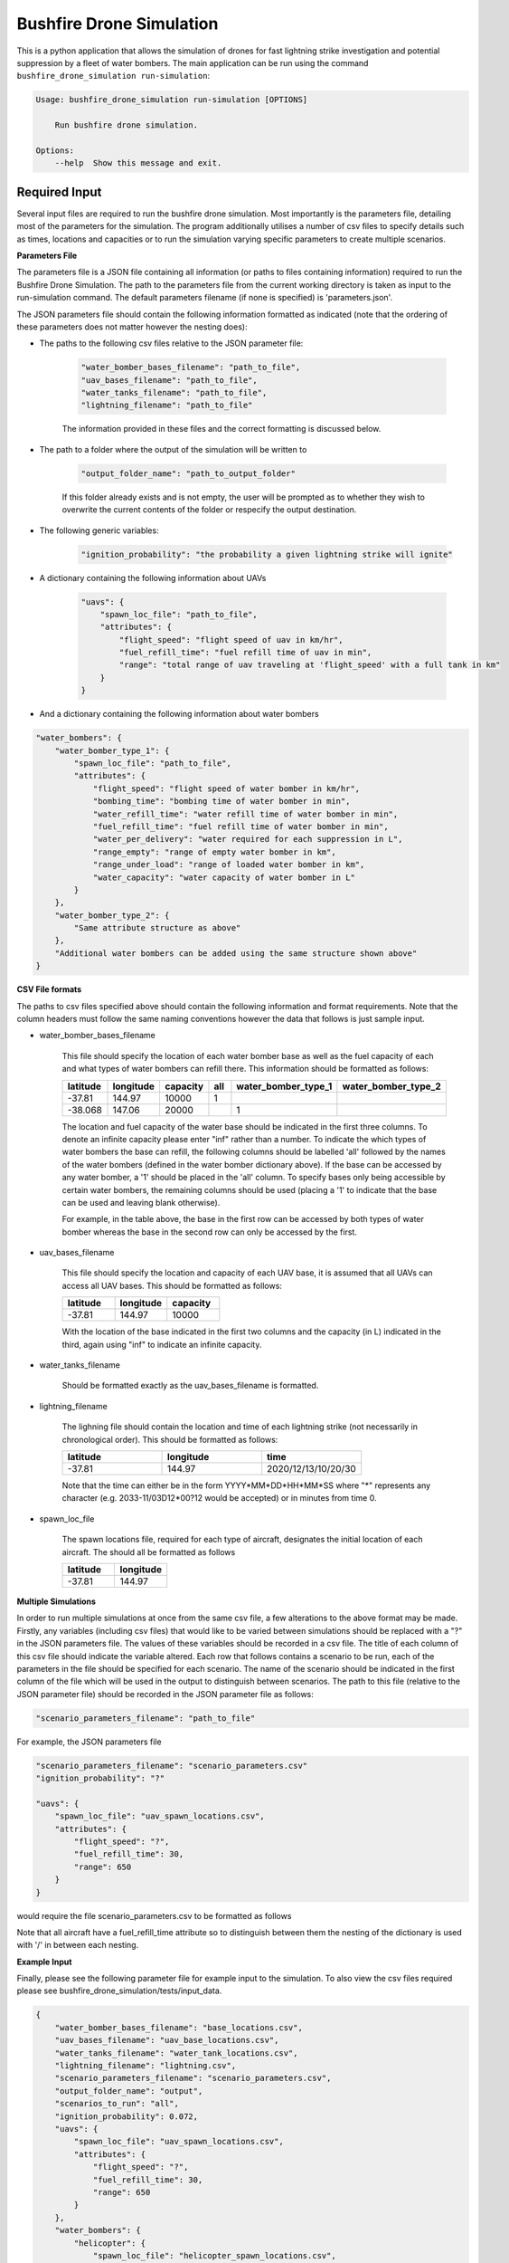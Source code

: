 Bushfire Drone Simulation
=========================

This is a python application that allows the simulation of drones for fast lightning strike investigation and potential suppression by a fleet of water bombers.
The main application can be run using the command ``bushfire_drone_simulation run-simulation``:

.. code-block:: bash

    Usage: bushfire_drone_simulation run-simulation [OPTIONS]

        Run bushfire drone simulation.

    Options:
        --help  Show this message and exit.


Required Input
--------------

Several input files are required to run the bushfire drone simulation. Most importantly is the parameters file,
detailing most of the parameters for the simulation. The program additionally utilises a number of csv files to specify
details such as times, locations and capacities or to run the simulation varying specific parameters to create multiple scenarios.

**Parameters File**

The parameters file is a JSON file containing all information (or paths to files containing information)
required to run the Bushfire Drone Simulation. The path to the parameters file from the current working directory
is taken as input to the run-simulation command. The default parameters filename (if none is specified) is 'parameters.json'.

The JSON parameters file should contain the following information formatted as indicated
(note that the ordering of these parameters does not matter however the nesting does):


*  The paths to the following csv files relative to the JSON parameter file:

    .. code-block:: json

        "water_bomber_bases_filename": "path_to_file",
        "uav_bases_filename": "path_to_file",
        "water_tanks_filename": "path_to_file",
        "lightning_filename": "path_to_file"

    The information provided in these files and the correct formatting is discussed below.

*  The path to a folder where the output of the simulation will be written to

    .. code-block:: json

        "output_folder_name": "path_to_output_folder"

    If this folder already exists and is not empty, the user will be prompted as to whether they wish to
    overwrite the current contents of the folder or respecify the output destination.

*  The following generic variables:

    .. code-block:: json

        "ignition_probability": "the probability a given lightning strike will ignite"


*  A dictionary containing the following information about UAVs

    .. code-block:: json

        "uavs": {
            "spawn_loc_file": "path_to_file",
            "attributes": {
                "flight_speed": "flight speed of uav in km/hr",
                "fuel_refill_time": "fuel refill time of uav in min",
                "range": "total range of uav traveling at 'flight_speed' with a full tank in km"
            }
        }

*  And a dictionary containing the following information about water bombers

.. code-block:: json

    "water_bombers": {
        "water_bomber_type_1": {
            "spawn_loc_file": "path_to_file",
            "attributes": {
                "flight_speed": "flight speed of water bomber in km/hr",
                "bombing_time": "bombing time of water bomber in min",
                "water_refill_time": "water refill time of water bomber in min",
                "fuel_refill_time": "fuel refill time of water bomber in min",
                "water_per_delivery": "water required for each suppression in L",
                "range_empty": "range of empty water bomber in km",
                "range_under_load": "range of loaded water bomber in km",
                "water_capacity": "water capacity of water bomber in L"
            }
        },
        "water_bomber_type_2": {
            "Same attribute structure as above"
        },
        "Additional water bombers can be added using the same structure shown above"
    }



**CSV File formats**

The paths to csv files specified above should contain the following information and format requirements.
Note that the column headers must follow the same naming conventions however the data that follows
is just sample input.

*  water_bomber_bases_filename

    This file should specify the location of each water bomber base as well as the fuel capacity of each and
    what types of water bombers can refill there. This information should be formatted as follows:


    .. csv-table::
        :header: "latitude", "longitude", "capacity", "all", "water_bomber_type_1", "water_bomber_type_2"
        :widths: 7, 7, 7, 10, 10, 10

        -37.81,144.97,10000, 1, "", ""
        -38.068,147.06,20000, "", 1, ""


    The location and fuel capacity of the water base should be indicated in the first three columns.
    To denote an infinite capacity please enter "inf" rather than a number.
    To indicate the which types of water bombers the base can refill, the following columns should be
    labelled 'all' followed by the names of the water bombers (defined in the water bomber dictionary above).
    If the base can be accessed by any water bomber, a '1' should be placed in the 'all' column. To specify
    bases only being accessible by certain water bombers, the remaining columns should be used (placing a
    '1' to indicate that the base can be used and leaving blank otherwise).

    For example, in the table above, the base in the first row can be accessed by both types of
    water bomber whereas the base in the second row can only be accessed by the first.

*  uav_bases_filename

    This file should specify the location and capacity of each UAV base, it is assumed that all UAVs
    can access all UAV bases. This should be formatted as follows:

    .. csv-table::
        :header: "latitude", "longitude", "capacity"
        :widths: 7, 7, 7

        -37.81,144.97,10000

    With the location of the base indicated in the first two columns and the capacity (in L) indicated in the
    third, again using "inf" to indicate an infinite capacity.

*  water_tanks_filename

    Should be formatted exactly as the uav_bases_filename is formatted.

* lightning_filename

    The lighning file should contain the location and time of each lightning strike (not necessarily in
    chronological order). This should be formatted as follows:

    .. csv-table::
        :header: "latitude", "longitude", "time"
        :widths: 7, 7, 7

        -37.81,144.97,2020/12/13/10/20/30

    Note that the time can either be in the form YYYY*MM*DD*HH*MM*SS where "*" represents any character
    (e.g. 2033-11/03D12*00?12 would be accepted) or in minutes from time 0.

*  spawn_loc_file

    The spawn locations file, required for each type of aircraft, designates the initial location of each
    aircraft. The should all be formatted as follows

    .. csv-table::
        :header: "latitude", "longitude"
        :widths: 7, 7

        -37.81,144.97


**Multiple Simulations**

In order to run multiple simulations at once from the same csv file, a few alterations to the above format
may be made. Firstly, any variables (including csv files) that would like to be varied between simulations
should be replaced with a "?" in the JSON parameters file.
The values of these variables should be recorded in a csv file. The title of each column of this csv
file should indicate the variable altered. Each row that follows contains a scenario to be run,
each of the parameters in the file should be specified for each scenario. The name of the scenario should be
indicated in the first column of the file which will be used in the output to distinguish between scenarios.
The path to this file (relative to the JSON parameter file) should be recorded in the JSON parameter file
as follows:

.. code-block:: json

    "scenario_parameters_filename": "path_to_file"

For example, the JSON parameters file

.. code-block:: json

    "scenario_parameters_filename": "scenario_parameters.csv"
    "ignition_probability": "?"

    "uavs": {
        "spawn_loc_file": "uav_spawn_locations.csv",
        "attributes": {
            "flight_speed": "?",
            "fuel_refill_time": 30,
            "range": 650
        }
    }

would require the file scenario_parameters.csv to be formatted as follows

.. csv-table::
    :header: "scenario_name","ignition_probability","uavs/attributes/fuel_refill_time"
    :widths: 7, 7

    "s1", "0.07", "30"
    "s2", "0.2", "25"
    "s3", "0.5", "20"

Note that all aircraft have a fuel_refill_time attribute so to distinguish between them the
nesting of the dictionary is used with '/' in between each nesting.



**Example Input**

Finally, please see the following parameter file for example input to the simulation. To also view the csv files
required please see bushfire_drone_simulation/tests/input_data.

.. code-block:: json

    {
        "water_bomber_bases_filename": "base_locations.csv",
        "uav_bases_filename": "uav_base_locations.csv",
        "water_tanks_filename": "water_tank_locations.csv",
        "lightning_filename": "lightning.csv",
        "scenario_parameters_filename": "scenario_parameters.csv",
        "output_folder_name": "output",
        "scenarios_to_run": "all",
        "ignition_probability": 0.072,
        "uavs": {
            "spawn_loc_file": "uav_spawn_locations.csv",
            "attributes": {
                "flight_speed": "?",
                "fuel_refill_time": 30,
                "range": 650
            }
        },
        "water_bombers": {
            "helicopter": {
                "spawn_loc_file": "helicopter_spawn_locations.csv",
                "attributes": {
                    "flight_speed": 235,
                    "bombing_time": 1,
                    "water_refill_time": 30,
                    "fuel_refill_time": 30,
                    "water_per_delivery": 2875,
                    "range_empty": 650,
                    "range_under_load": 650,
                    "water_capacity": 11500
                }
            },
            "c130": {
                "spawn_loc_file": "helicopter_spawn_locations.csv",
                "attributes": {
                    "flight_speed": 235,
                    "bombing_time": 1,
                    "water_refill_time": 30,
                    "fuel_refill_time": 30,
                    "water_per_delivery": 2875,
                    "range_empty": 650,
                    "range_under_load": 650,
                    "water_capacity": 11500
                }
            }
        }
    }
